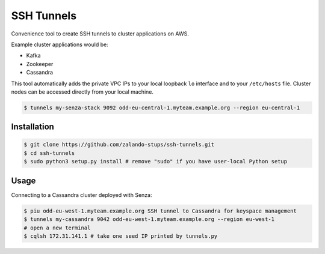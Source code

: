 ===========
SSH Tunnels
===========

Convenience tool to create SSH tunnels to cluster applications on AWS.

Example cluster applications would be:

* Kafka
* Zookeeper
* Cassandra

This tool automatically adds the private VPC IPs to your local loopback ``lo`` interface
and to your ``/etc/hosts`` file.
Cluster nodes can be accessed directly from your local machine.

.. code-block:: bash

    $ tunnels my-senza-stack 9092 odd-eu-central-1.myteam.example.org --region eu-central-1

Installation
============

.. code-block:: bash

    $ git clone https://github.com/zalando-stups/ssh-tunnels.git
    $ cd ssh-tunnels
    $ sudo python3 setup.py install # remove "sudo" if you have user-local Python setup

Usage
=====

Connecting to a Cassandra cluster deployed with Senza:

.. code-block:: bash

    $ piu odd-eu-west-1.myteam.example.org SSH tunnel to Cassandra for keyspace management
    $ tunnels my-cassandra 9042 odd-eu-west-1.myteam.example.org --region eu-west-1
    # open a new terminal
    $ cqlsh 172.31.141.1 # take one seed IP printed by tunnels.py


